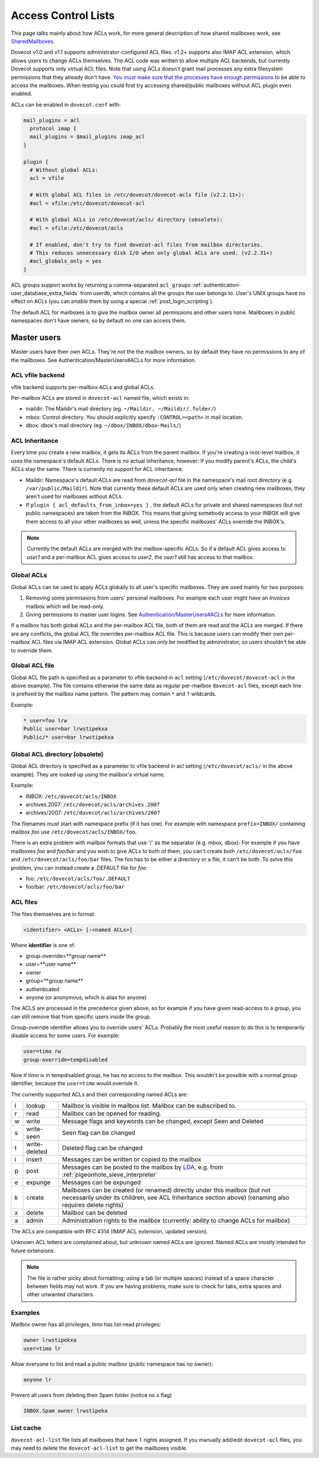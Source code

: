 .. _acl:

====================
Access Control Lists
====================

This page talks mainly about how ACLs work, for more general description of how
shared mailboxes work, see `SharedMailboxes
<https://wiki.dovecot.org/SharedMailboxes>`_.

Dovecot v1.0 and v1.1 supports administrator-configured ACL files. v1.2+
supports also IMAP ACL extension, which allows users to change ACLs themselves.
The ACL code was written to allow multiple ACL backends, but currently Dovecot
supports only virtual ACL files. Note that using ACLs doesn't grant mail
processes any extra filesystem permissions that they already don't have. `You
must make sure that the processes have enough permissions
<https://wiki.dovecot.org/SharedMailboxes/Permissions>`_ to be able to access
the mailboxes. When testing you could first try accessing shared/public
mailboxes without ACL plugin even enabled.

ACLs can be enabled in ``dovecot.conf`` with:

.. code-block:: none

  mail_plugins = acl
    protocol imap {
    mail_plugins = $mail_plugins imap_acl
  }

  plugin {
    # Without global ACLs:
    acl = vfile

    # With global ACL files in /etc/dovecot/dovecot-acls file (v2.2.11+):
    #acl = vfile:/etc/dovecot/dovecot-acl

    # With global ACLs in /etc/dovecot/acls/ directory (obsolete):
    #acl = vfile:/etc/dovecot/acls

    # If enabled, don't try to find dovecot-acl files from mailbox directories.
    # This reduces unnecessary disk I/O when only global ACLs are used. (v2.2.31+)
    #acl_globals_only = yes
  }

ACL groups support works by returning a comma-separated ``acl_groups``
:ref:`authentication-user_database_extra_fields` from userdb, which contains all the groups
the user belongs to. User's UNIX groups have no effect on ACLs (you can
`enable` them by using a special :ref:`post_login_scripting`).

The default ACL for mailboxes is to give the mailbox owner all permissions and
other users none. Mailboxes in public namespaces don't have owners, so by
default no one can access them.

Master users
============

Master users have their own ACLs. They're not the the mailbox owners, so by
default they have no permissions to any of the mailboxes. See
Authentication/MasterUsers#ACLs for more information.

ACL vfile backend
^^^^^^^^^^^^^^^^^

vfile backend supports per-mailbox ACLs and global ACLs.

Per-mailbox ACLs are stored in ``dovecot-acl`` named file, which exists in:

* maildir: The Maildir's mail directory (eg. ``~/Maildir, ~/Maildir/.folder/``)
* mbox: Control directory. You should explicitly specify ``:CONTROL=<path>`` in
  mail location.
* dbox: dbox's mail directory (eg. ``~/dbox/INBOX/dbox-Mails/``)

ACL Inheritance
^^^^^^^^^^^^^^^

Every time you create a new mailbox, it gets its ACLs from the parent mailbox.
If you're creating a root-level mailbox, it uses the namespace's default ACLs.
There is no actual inheritance, however: If you modify parent's ACLs, the
child's ACLs stay the same. There is currently no support for ACL inheritance.

* Maildir: Namespace's default ACLs are read from `dovecot-acl` file in the
  namespace's mail root directory (e.g. ``/var/public/Maildir``). Note that
  currently these default ACLs are used only when creating new mailboxes, they
  aren't used for mailboxes without ACLs.

* If ``plugin { acl_defaults_from_inbox=yes }`` , the default ACLs for private
  and shared namespaces (but not public namespaces) are taken from the INBOX.
  This means that giving somebody access to your INBOX will give them access to
  all your other mailboxes as well, unless the specific mailboxes' ACLs override
  the INBOX's.

  .. versionadded:: v2.2.2

.. NOTE::

  Currently the default ACLs are merged with the mailbox-specific ACLs. So if a
  default ACL gives access to `user1` and a per-mailbox ACL gives access to
  `user2`, the `user1` still has access to that mailbox.

Global ACLs
^^^^^^^^^^^

Global ACLs can be used to apply ACLs globally to all user's specific
mailboxes. They are used mainly for two purposes:

1. Removing some permissions from users' personal mailboxes. For example each
   user might have an `Invoices` mailbox which will be read-only.
2. Giving permissions to master user logins. See
   `Authentication/MasterUsers#ACLs
   <https://wiki.dovecot.org/Authentication/MasterUsers#ACLs>`_ for more
   information.

If a mailbox has both global ACLs and the per-mailbox ACL file, both of them
are read and the ACLs are merged. If there are any conflicts, the global ACL
file overrides per-mailbox ACL file. This is because users can modify their own
per-mailbox ACL files via IMAP ACL extension. Global ACLs can only be modified
by administrator, so users shouldn't be able to override them.

Global ACL file
^^^^^^^^^^^^^^^

.. versionadded:: v2.2.11

Global ACL file path is specified as a parameter to vfile backend in ``acl``
setting (``/etc/dovecot/dovecot-acl`` in the above example). The file contains
otherwise the same data as regular per-mailbox ``dovecot-acl`` files, except
each line is prefixed by the mailbox name pattern. The pattern may contain
``*`` and ``?`` wildcards.

Example:

.. code-block:: none

  * user=foo lrw
  Public user=bar lrwstipekxa
  Public/* user=bar lrwstipekxa

Global ACL directory (obsolete)
^^^^^^^^^^^^^^^^^^^^^^^^^^^^^^^

Global ACL directory is specified as a parameter to vfile backend in acl
setting (``/etc/dovecot/acls/`` in the above example). They are looked up using
the mailbox's virtual name.

Example:

* INBOX: ``/etc/dovecot/acls/INBOX``
* archives.2007: ``/etc/dovecot/acls/archives.2007``
* archives/2007: ``/etc/dovecot/acls/archives/2007``

The filenames must start with namespace prefix (if it has one). For example
with namespace ``prefix=INBOX/`` containing mailbox `foo` use
``/etc/dovecot/acls/INBOX/foo``.

There is an extra problem with mailbox formats that use '/' as the separator
(e.g. mbox, dbox): For example if you have mailboxes `foo` and `foo/bar` and
you wish to give ACLs to both of them, you can't create both
``/etc/dovecot/acls/foo`` and ``/etc/dovecot/acls/foo/bar`` files. The foo has
to be either a directory or a file, it can't be both. To solve this problem,
you can instead create a .DEFAULT file for `foo`:

* foo: ``/etc/dovecot/acls/foo/.DEFAULT``
* foo/bar: ``/etc/dovecot/acls/foo/bar``

ACL files
^^^^^^^^^

The files themselves are in format:

.. code-block:: none

   <identifier> <ACLs> [:<named ACLs>]

Where **identifier** is one of:

* group-override=**group name**
* user=**user name**
* owner
* group=**group name**
* authenticated
* anyone (or anonymous, which is alias for anyone)

The ACLS are processed in the precedence given above, so for example if you
have given read-access to a group, you can still remove that from specific
users inside the group.

Group-override identifier allows you to override users' ACLs. Probably the most
useful reason to do this is to temporarily disable access for some users. For
example:

.. code-block:: none

  user=timo rw
  group-override=tempdisabled

Now if timo is in tempdisabled group, he has no access to the mailbox. This
wouldn't be possible with a normal group identifier, because the ``user=timo``
would override it.

The currently supported ACLs and their corresponding named ACLs are:

==== =============== ======================================================================================================================================================================================
l     lookup          Mailbox is visible in mailbox list. Mailbox can be subscribed to.
r     read            Mailbox can be opened for reading.
w     write           Message flags and keywords can be changed, except \Seen and \Deleted
s     write-seen      \Seen flag can be changed
t     write-deleted   \Deleted flag can be changed
i     insert          Messages can be written or copied to the mailbox
p     post            Messages can be posted to the mailbox by `LDA <https://wiki.dovecot.org/LDA>`_, e.g. from :ref:`pigeonhole_sieve_interpreter`
e     expunge         Messages can be expunged
k     create          Mailboxes can be created (or renamed) directly under this mailbox (but not necessarily under its children, see ACL Inheritance section above) (renaming also requires delete rights)
x     delete          Mailbox can be deleted
a     admin           Administration rights to the mailbox (currently: ability to change ACLs for mailbox)
==== =============== ======================================================================================================================================================================================

The ACLs are compatible with RFC 4314 (IMAP ACL extension, updated version).

Unknown ACL letters are complained about, but unknown named ACLs are ignored.
Named ACLs are mostly intended for future extensions.

.. Note::

  The file is rather picky about formatting; using a tab (or multiple spaces)
  instead of a space character between fields may not work. If you are having
  problems, make sure to check for tabs, extra spaces and other unwanted
  characters.

Examples
^^^^^^^^

Mailbox owner has all privileges, `timo` has list-read privileges:

.. code-block:: none

  owner lrwstipekxa
  user=timo lr

Allow everyone to list and read a public mailbox (public namespace has no
owner):

.. code-block:: none

  anyone lr

Prevent all users from deleting their Spam folder (notice no x flag)

.. code-block:: none

  INBOX.Spam owner lrwstipeka

List cache
^^^^^^^^^^

``dovecot-acl-list`` file lists all mailboxes that have ``l`` rights assigned.
If you manually add/edit ``dovecot-acl`` files, you may need to delete the
``dovecot-acl-list`` to get the mailboxes visible.
